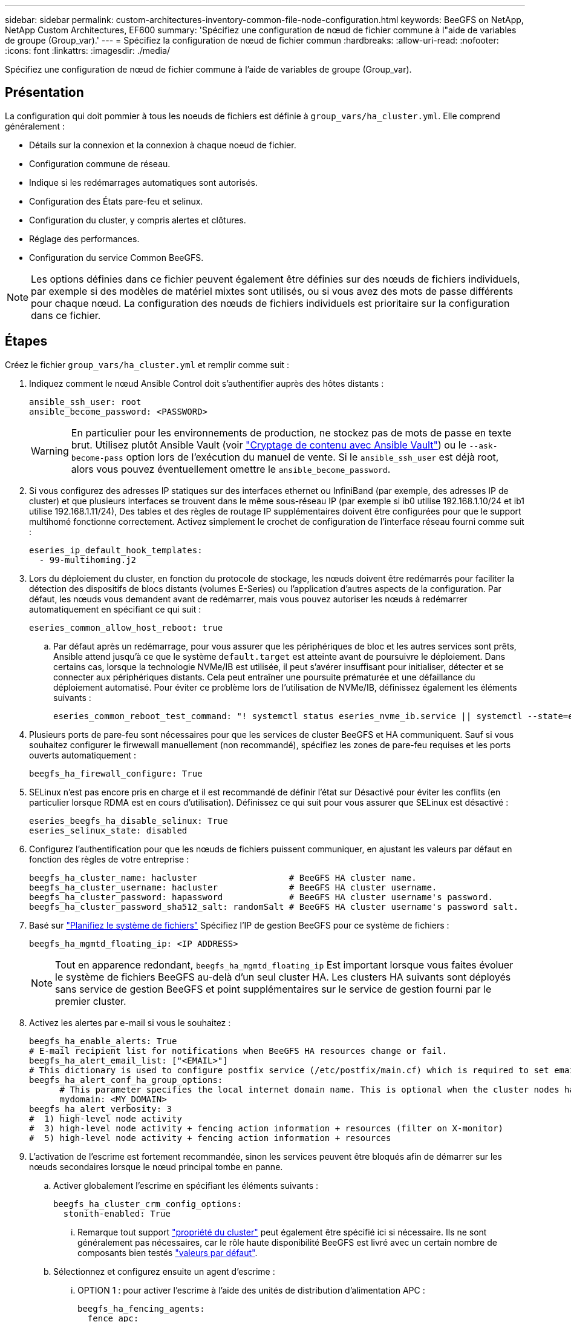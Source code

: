 ---
sidebar: sidebar 
permalink: custom-architectures-inventory-common-file-node-configuration.html 
keywords: BeeGFS on NetApp, NetApp Custom Architectures, EF600 
summary: 'Spécifiez une configuration de nœud de fichier commune à l"aide de variables de groupe (Group_var).' 
---
= Spécifiez la configuration de nœud de fichier commun
:hardbreaks:
:allow-uri-read: 
:nofooter: 
:icons: font
:linkattrs: 
:imagesdir: ./media/


[role="lead"]
Spécifiez une configuration de nœud de fichier commune à l'aide de variables de groupe (Group_var).



== Présentation

La configuration qui doit pommier à tous les noeuds de fichiers est définie à `group_vars/ha_cluster.yml`. Elle comprend généralement :

* Détails sur la connexion et la connexion à chaque noeud de fichier.
* Configuration commune de réseau.
* Indique si les redémarrages automatiques sont autorisés.
* Configuration des États pare-feu et selinux.
* Configuration du cluster, y compris alertes et clôtures.
* Réglage des performances.
* Configuration du service Common BeeGFS.



NOTE: Les options définies dans ce fichier peuvent également être définies sur des nœuds de fichiers individuels, par exemple si des modèles de matériel mixtes sont utilisés, ou si vous avez des mots de passe différents pour chaque nœud. La configuration des nœuds de fichiers individuels est prioritaire sur la configuration dans ce fichier.



== Étapes

Créez le fichier `group_vars/ha_cluster.yml` et remplir comme suit :

. Indiquez comment le nœud Ansible Control doit s'authentifier auprès des hôtes distants :
+
[source, yaml]
----
ansible_ssh_user: root
ansible_become_password: <PASSWORD>
----
+

WARNING: En particulier pour les environnements de production, ne stockez pas de mots de passe en texte brut. Utilisez plutôt Ansible Vault (voir link:https://docs.ansible.com/ansible/latest/vault_guide/index.html["Cryptage de contenu avec Ansible Vault"^]) ou le `--ask-become-pass` option lors de l'exécution du manuel de vente. Si le `ansible_ssh_user` est déjà root, alors vous pouvez éventuellement omettre le `ansible_become_password`.

. Si vous configurez des adresses IP statiques sur des interfaces ethernet ou InfiniBand (par exemple, des adresses IP de cluster) et que plusieurs interfaces se trouvent dans le même sous-réseau IP (par exemple si ib0 utilise 192.168.1.10/24 et ib1 utilise 192.168.1.11/24), Des tables et des règles de routage IP supplémentaires doivent être configurées pour que le support multihomé fonctionne correctement. Activez simplement le crochet de configuration de l'interface réseau fourni comme suit :
+
[source, yaml]
----
eseries_ip_default_hook_templates:
  - 99-multihoming.j2
----
. Lors du déploiement du cluster, en fonction du protocole de stockage, les nœuds doivent être redémarrés pour faciliter la détection des dispositifs de blocs distants (volumes E-Series) ou l'application d'autres aspects de la configuration. Par défaut, les nœuds vous demandent avant de redémarrer, mais vous pouvez autoriser les nœuds à redémarrer automatiquement en spécifiant ce qui suit :
+
[source, yaml]
----
eseries_common_allow_host_reboot: true
----
+
.. Par défaut après un redémarrage, pour vous assurer que les périphériques de bloc et les autres services sont prêts, Ansible attend jusqu'à ce que le système `default.target` est atteinte avant de poursuivre le déploiement. Dans certains cas, lorsque la technologie NVMe/IB est utilisée, il peut s'avérer insuffisant pour initialiser, détecter et se connecter aux périphériques distants. Cela peut entraîner une poursuite prématurée et une défaillance du déploiement automatisé. Pour éviter ce problème lors de l'utilisation de NVMe/IB, définissez également les éléments suivants :
+
[source, yaml]
----
eseries_common_reboot_test_command: "! systemctl status eseries_nvme_ib.service || systemctl --state=exited | grep eseries_nvme_ib.service"
----


. Plusieurs ports de pare-feu sont nécessaires pour que les services de cluster BeeGFS et HA communiquent. Sauf si vous souhaitez configurer le firwewall manuellement (non recommandé), spécifiez les zones de pare-feu requises et les ports ouverts automatiquement :
+
[source, yaml]
----
beegfs_ha_firewall_configure: True
----
. SELinux n'est pas encore pris en charge et il est recommandé de définir l'état sur Désactivé pour éviter les conflits (en particulier lorsque RDMA est en cours d'utilisation). Définissez ce qui suit pour vous assurer que SELinux est désactivé :
+
[source, yaml]
----
eseries_beegfs_ha_disable_selinux: True
eseries_selinux_state: disabled
----
. Configurez l'authentification pour que les nœuds de fichiers puissent communiquer, en ajustant les valeurs par défaut en fonction des règles de votre entreprise :
+
[source, yaml]
----
beegfs_ha_cluster_name: hacluster                  # BeeGFS HA cluster name.
beegfs_ha_cluster_username: hacluster              # BeeGFS HA cluster username.
beegfs_ha_cluster_password: hapassword             # BeeGFS HA cluster username's password.
beegfs_ha_cluster_password_sha512_salt: randomSalt # BeeGFS HA cluster username's password salt.
----
. Basé sur link:custom-architectures-plan-file-system.html["Planifiez le système de fichiers"^] Spécifiez l'IP de gestion BeeGFS pour ce système de fichiers :
+
[source, yaml]
----
beegfs_ha_mgmtd_floating_ip: <IP ADDRESS>
----
+

NOTE: Tout en apparence redondant, `beegfs_ha_mgmtd_floating_ip` Est important lorsque vous faites évoluer le système de fichiers BeeGFS au-delà d'un seul cluster HA. Les clusters HA suivants sont déployés sans service de gestion BeeGFS et point supplémentaires sur le service de gestion fourni par le premier cluster.

. Activez les alertes par e-mail si vous le souhaitez :
+
[source, yaml]
----
beegfs_ha_enable_alerts: True
# E-mail recipient list for notifications when BeeGFS HA resources change or fail.
beegfs_ha_alert_email_list: ["<EMAIL>"]
# This dictionary is used to configure postfix service (/etc/postfix/main.cf) which is required to set email alerts.
beegfs_ha_alert_conf_ha_group_options:
      # This parameter specifies the local internet domain name. This is optional when the cluster nodes have fully qualified hostnames (i.e. host.example.com)
      mydomain: <MY_DOMAIN>
beegfs_ha_alert_verbosity: 3
#  1) high-level node activity
#  3) high-level node activity + fencing action information + resources (filter on X-monitor)
#  5) high-level node activity + fencing action information + resources
----
. L'activation de l'escrime est fortement recommandée, sinon les services peuvent être bloqués afin de démarrer sur les nœuds secondaires lorsque le nœud principal tombe en panne.
+
.. Activer globalement l'escrime en spécifiant les éléments suivants :
+
[source, yaml]
----
beegfs_ha_cluster_crm_config_options:
  stonith-enabled: True
----
+
... Remarque tout support link:https://access.redhat.com/documentation/en-us/red_hat_enterprise_linux/9/html/configuring_and_managing_high_availability_clusters/assembly_controlling-cluster-behavior-configuring-and-managing-high-availability-clusters["propriété du cluster"^] peut également être spécifié ici si nécessaire. Ils ne sont généralement pas nécessaires, car le rôle haute disponibilité BeeGFS est livré avec un certain nombre de composants bien testés link:https://github.com/NetApp/beegfs/blob/master/roles/beegfs_ha_7_4/defaults/main.yml#L54["valeurs par défaut"^].


.. Sélectionnez et configurez ensuite un agent d'escrime :
+
... OPTION 1 : pour activer l'escrime à l'aide des unités de distribution d'alimentation APC :
+
[source, yaml]
----
beegfs_ha_fencing_agents:
  fence_apc:
    - ipaddr: <PDU_IP_ADDRESS>
      login: <PDU_USERNAME>
      passwd: <PDU_PASSWORD>
      pcmk_host_map: "<HOSTNAME>:<PDU_PORT>,<PDU_PORT>;<HOSTNAME>:<PDU_PORT>,<PDU_PORT>"
----
... OPTION 2 : pour activer l'escrime à l'aide des API Redfish fournies par le XCC Lenovo (et d'autres CVM) :
+
[source, yaml]
----
redfish: &redfish
  username: <BMC_USERNAME>
  password: <BMC_PASSWORD>
  ssl_insecure: 1 # If a valid SSL certificate is not available specify “1”.

beegfs_ha_fencing_agents:
  fence_redfish:
    - pcmk_host_list: <HOSTNAME>
      ip: <BMC_IP>
      <<: *redfish
    - pcmk_host_list: <HOSTNAME>
      ip: <BMC_IP>
      <<: *redfish
----
... Pour plus de détails sur la configuration d'autres agents de clôture, reportez-vous au link:https://docs.redhat.com/en/documentation/red_hat_enterprise_linux/9/html/configuring_and_managing_high_availability_clusters/assembly_configuring-fencing-configuring-and-managing-high-availability-clusters["Documentation Red Hat"^].




. Le rôle BeeGFS HA peut appliquer de nombreux paramètres de réglage différents pour optimiser davantage les performances. Ces paramètres incluent notamment l'optimisation de l'utilisation de la mémoire du noyau et le blocage des E/S du périphérique. Le rôle est fourni avec un ensemble raisonnable de link:https://github.com/NetApp/beegfs/blob/master/roles/beegfs_ha_7_4/defaults/main.yml#L180["valeurs par défaut"^] tests basés sur des tests avec des nœuds de bloc NetApp E-Series, mais par défaut, ces tests ne sont pas appliqués sauf si vous spécifiez :
+
[source, yaml]
----
beegfs_ha_enable_performance_tuning: True
----
+
.. Si nécessaire, spécifiez également les modifications apportées au réglage de performance par défaut ici. Pour plus d'informations, reportez-vous à la documentation complète link:https://github.com/NetApp/beegfs/blob/master/docs/beegfs_ha/performance_tuning.md["paramètres d'ajustement des performances"^] .


. Pour garantir que les adresses IP flottantes (parfois appelées interfaces logiques) utilisées pour les services BeeGFS peuvent basculer entre les nœuds de fichiers, toutes les interfaces réseau doivent être nommées de façon cohérente. Par défaut, les noms d'interface réseau sont générés par le noyau, qui n'est pas garanti de générer des noms cohérents, même sur des modèles de serveurs identiques avec des cartes réseau installées dans les mêmes slots PCIe. Cela est également utile lors de la création d'inventaires avant le déploiement de l'équipement et la génération de noms d'interfaces connus. Pour garantir des noms de périphériques cohérents, en fonction d'un schéma fonctionnel du serveur ou `lshw  -class network -businfo` Sortie, spécifiez le mappage adresse PCIe vers interface logique souhaité comme suit :
+
.. Pour les interfaces réseau InfiniBand (IPoIB) :
+
[source, yaml]
----
eseries_ipoib_udev_rules:
  "<PCIe ADDRESS>": <NAME> # Ex: 0000:01:00.0: i1a
----
.. Pour les interfaces réseau Ethernet :
+
[source, yaml]
----
eseries_ip_udev_rules:
  "<PCIe ADDRESS>": <NAME> # Ex: 0000:01:00.0: e1a
----
+

IMPORTANT: Pour éviter les conflits lorsque les interfaces sont renommées (les empêchant d'être renommées), vous ne devez pas utiliser de noms par défaut potentiels tels que eth0, en9 f0, ib0 ou ibs4f0. la convention de nom la plus courante consiste à utiliser « e » ou « i » pour Ethernet ou InfiniBand, suivi du numéro de connecteur PCIe, ainsi qu'une lettre indiquant le port. Par exemple, le deuxième port d'un adaptateur InfiniBand installé dans le logement 3 est : i3b.

+

NOTE: Si vous utilisez un modèle de nœud de fichier vérifié, cliquez sur link:https://docs.netapp.com/us-en/beegfs/beegfs-deploy-create-inventory.html#step-4-define-configuration-that-should-apply-to-all-file-nodes["ici"^] Exemples de mappages de port adresse PCIe vers port logique.



. Spécifiez éventuellement la configuration qui doit s'appliquer à tous les services BeeGFS dans le cluster. Les valeurs de configuration par défaut sont disponibles link:https://github.com/NetApp/beegfs/blob/master/roles/beegfs_ha_7_4/defaults/main.yml#L237["ici"^]et la configuration par service est spécifiée ailleurs :
+
.. Service de gestion BeeGFS :
+
[source, yaml]
----
beegfs_ha_beegfs_mgmtd_conf_ha_group_options:
  <OPTION>: <VALUE>
----
.. Les services de métadonnées BeeGFS :
+
[source, yaml]
----
beegfs_ha_beegfs_meta_conf_ha_group_options:
  <OPTION>: <VALUE>
----
.. BeeGFS Services de stockage :
+
[source, yaml]
----
beegfs_ha_beegfs_storage_conf_ha_group_options:
  <OPTION>: <VALUE>
----


. Depuis BeeGFS 7.2.7 et 7.3.1 link:https://doc.beegfs.io/latest/advanced_topics/authentication.html["authentification de la connexion"^] doit être configuré ou explicitement désactivé. Il existe quelques façons de configurer ce système à l'aide du déploiement Ansible :
+
.. Par défaut, le déploiement configure automatiquement l'authentification de connexion et génère un `connauthfile` Qui sera distribué à tous les nœuds de fichiers et utilisé avec les services BeeGFS. Ce fichier sera également placé/conservé sur le nœud de contrôle Ansible à `<INVENTORY>/files/beegfs/<sysMgmtdHost>_connAuthFile` où il doit être conservé (sécurisé) pour être réutilisé avec les clients qui doivent accéder à ce système de fichiers.
+
... Pour générer une nouvelle clé spécifiez `-e "beegfs_ha_conn_auth_force_new=True` Lors de l'exécution du manuel de vente Ansible. Remarque cette opération est ignorée si une `beegfs_ha_conn_auth_secret` est défini.
... Pour les options avancées, reportez-vous à la liste complète des valeurs par défaut incluses avec le link:https://github.com/NetApp/beegfs/blob/master/roles/beegfs_ha_7_4/defaults/main.yml#L21["Rôle BeeGFS HA"^].


.. Un secret personnalisé peut être utilisé en définissant les éléments suivants dans `ha_cluster.yml`:
+
[source, yaml]
----
beegfs_ha_conn_auth_secret: <SECRET>
----
.. L'authentification de la connexion peut être entièrement désactivée (NON recommandée) :
+
[source, yaml]
----
beegfs_ha_conn_auth_enabled: false
----




Cliquez sur link:https://github.com/netappeseries/beegfs/blob/master/getting_started/beegfs_on_netapp/gen2/group_vars/ha_cluster.yml["ici"^] par exemple, un fichier d'inventaire complet représentant la configuration de nœud de fichier commune.



=== Utilisation de la technologie InfiniBand HDR (200 Go) avec des nœuds de bloc NetApp EF600 :

Pour utiliser l'InfiniBand HDR (200 Go) avec l'EF600, le gestionnaire de sous-réseau doit prendre en charge la virtualisation. Si les nœuds de fichiers et de blocs sont connectés à l'aide d'un commutateur, celui-ci doit être activé sur le gestionnaire de sous-réseau pour la structure globale.

Si des nœuds de blocs et de fichiers sont directement connectés à l'aide d'InfiniBand, une instance de `opensm` doit être configuré sur chaque nœud de fichier pour chaque interface directement connectée à un noeud de bloc. Pour ce faire, spécifiez `configure: true` quand link:custom-architectures-inventory-configure-file-nodes.html["configuration des interfaces de stockage de nœud de fichiers"^].

Actuellement, la version intégrée de `opensm` fournie avec les distributions Linux prises en charge ne prend pas en charge la virtualisation. Il est nécessaire d'installer et de configurer la version de `opensm` à partir de NVIDIA OpenFabrics Enterprise distribution (OFED). Même si le déploiement avec Ansible est toujours pris en charge, quelques étapes supplémentaires sont requises :

. À l'aide de curl ou de l'outil de votre choix, téléchargez les packages de la version d'OpenSM répertoriée dans la link:beegfs-technology-requirements.html["exigences technologiques"^] section du site Web de NVIDIA vers le `<INVENTORY>/packages/` répertoire. Par exemple :
+
[source, bash]
----
curl -o packages/opensm-libs-5.17.2.MLNX20240610.dc7c2998-0.1.2310322.x86_64.rpm https://linux.mellanox.com/public/repo/mlnx_ofed/23.10-3.2.2.0/rhel9.3/x86_64/opensm-libs-5.17.2.MLNX20240610.dc7c2998-0.1.2310322.x86_64.rpm

curl -o packages/opensm-5.17.2.MLNX20240610.dc7c2998-0.1.2310322.x86_64.rpm https://linux.mellanox.com/public/repo/mlnx_ofed/23.10-3.2.2.0/rhel9.3/x86_64/opensm-5.17.2.MLNX20240610.dc7c2998-0.1.2310322.x86_64.rpm
----
. Sous `group_vars/ha_cluster.yml` définissez la configuration suivante :
+
[source, yaml]
----
### OpenSM package and configuration information
eseries_ib_opensm_allow_upgrades: true
eseries_ib_opensm_skip_package_validation: true
eseries_ib_opensm_rhel_packages: []
eseries_ib_opensm_custom_packages:
  install:
    - files:
        add:
          "packages/opensm-libs-5.17.2.MLNX20240610.dc7c2998-0.1.2310322.x86_64.rpm": "/tmp/"
          "packages/opensm-5.17.2.MLNX20240610.dc7c2998-0.1.2310322.x86_64.rpm": "/tmp/"
    - packages:
        add:
          - /tmp/opensm-5.17.2.MLNX20240610.dc7c2998-0.1.2310322.x86_64.rpm
          - /tmp/opensm-libs-5.17.2.MLNX20240610.dc7c2998-0.1.2310322.x86_64.rpm
  uninstall:
    - packages:
        remove:
          - opensm
          - opensm-libs
      files:
        remove:
          - /tmp/opensm-5.17.2.MLNX20240610.dc7c2998-0.1.2310322.x86_64.rpm
          - /tmp/opensm-libs-5.17.2.MLNX20240610.dc7c2998-0.1.2310322.x86_64.rpm

eseries_ib_opensm_options:
  virt_enabled: "2"
----

